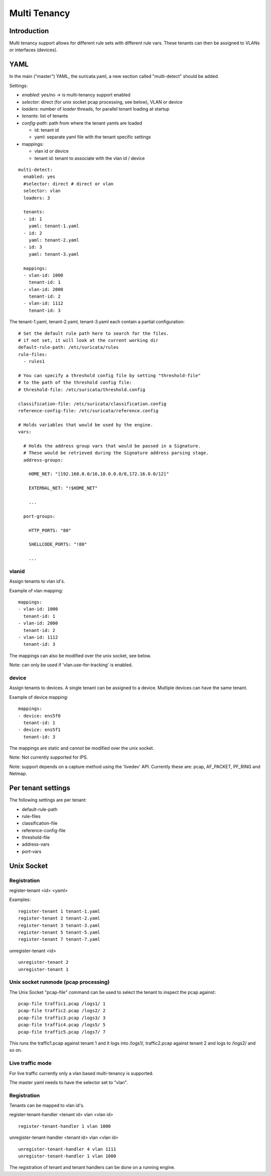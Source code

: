 Multi Tenancy
=============

Introduction
------------

Multi tenancy support allows for different rule sets with different
rule vars. These tenants can then be assigned to VLANs or interfaces
(devices).

YAML
----

In the main ("master") YAML, the suricata.yaml, a new section called
"multi-detect" should be added.

Settings:

* `enabled`: yes/no -> is multi-tenancy support enabled
* `selector`: direct (for unix socket pcap processing, see below), VLAN or device
* `loaders`: number of `loader` threads, for parallel tenant loading at startup
* `tenants`: list of tenants
* `config-path`: path from where the tenant yamls are loaded

  * id: tenant id
  * yaml: separate yaml file with the tenant specific settings

* mappings:

  * vlan id or device
  * tenant id: tenant to associate with the vlan id / device

::

  multi-detect:
    enabled: yes
    #selector: direct # direct or vlan
    selector: vlan
    loaders: 3

    tenants:
    - id: 1
      yaml: tenant-1.yaml
    - id: 2
      yaml: tenant-2.yaml
    - id: 3
      yaml: tenant-3.yaml

    mappings:
    - vlan-id: 1000
      tenant-id: 1
    - vlan-id: 2000
      tenant-id: 2
    - vlan-id: 1112
      tenant-id: 3

The tenant-1.yaml, tenant-2.yaml, tenant-3.yaml each contain a partial
configuration:

::

  # Set the default rule path here to search for the files.
  # if not set, it will look at the current working dir
  default-rule-path: /etc/suricata/rules
  rule-files:
    - rules1

  # You can specify a threshold config file by setting "threshold-file"
  # to the path of the threshold config file:
  # threshold-file: /etc/suricata/threshold.config

  classification-file: /etc/suricata/classification.config
  reference-config-file: /etc/suricata/reference.config

  # Holds variables that would be used by the engine.
  vars:

    # Holds the address group vars that would be passed in a Signature.
    # These would be retrieved during the Signature address parsing stage.
    address-groups:

      HOME_NET: "[192.168.0.0/16,10.0.0.0/8,172.16.0.0/12]"

      EXTERNAL_NET: "!$HOME_NET"

      ...

    port-groups:

      HTTP_PORTS: "80"

      SHELLCODE_PORTS: "!80"

      ...

vlanid
~~~~~~

Assign tenants to vlan id's.

Example of vlan mapping::

    mappings:
    - vlan-id: 1000
      tenant-id: 1
    - vlan-id: 2000
      tenant-id: 2
    - vlan-id: 1112
      tenant-id: 3

The mappings can also be modified over the unix socket, see below.

Note: can only be used if 'vlan.use-for-tracking' is enabled.

device
~~~~~~

Assign tenants to devices. A single tenant can be assigned to a device.
Multiple devices can have the same tenant.

Example of device mapping::

    mappings:
    - device: ens5f0
      tenant-id: 1
    - device: ens5f1
      tenant-id: 3

The mappings are static and cannot be modified over the unix socket.

Note: Not currently supported for IPS.

Note: support depends on a capture method using the 'livedev' API. Currently
these are: pcap, AF_PACKET, PF_RING and Netmap.

Per tenant settings
-------------------

The following settings are per tenant:

* default-rule-path
* rule-files
* classification-file
* reference-config-file
* threshold-file
* address-vars
* port-vars

Unix Socket
-----------

Registration
~~~~~~~~~~~~

register-tenant <id> <yaml>

Examples:

::

  register-tenant 1 tenant-1.yaml
  register-tenant 2 tenant-2.yaml
  register-tenant 3 tenant-3.yaml
  register-tenant 5 tenant-5.yaml
  register-tenant 7 tenant-7.yaml

unregister-tenant <id>

::

  unregister-tenant 2
  unregister-tenant 1

Unix socket runmode (pcap processing)
~~~~~~~~~~~~~~~~~~~~~~~~~~~~~~~~~~~~~

The Unix Socket "pcap-file" command can be used to select the tenant
to inspect the pcap against:

::

  pcap-file traffic1.pcap /logs1/ 1
  pcap-file traffic2.pcap /logs2/ 2
  pcap-file traffic3.pcap /logs3/ 3
  pcap-file traffic4.pcap /logs5/ 5
  pcap-file traffic5.pcap /logs7/ 7

This runs the traffic1.pcap against tenant 1 and it logs into /logs1/,
traffic2.pcap against tenant 2 and logs to /logs2/ and so on.

Live traffic mode
~~~~~~~~~~~~~~~~~

For live traffic currently only a vlan based multi-tenancy is supported.

The master yaml needs to have the selector set to "vlan".

Registration
~~~~~~~~~~~~

Tenants can be mapped to vlan id's.

register-tenant-handler <tenant id> vlan <vlan id>

::

  register-tenant-handler 1 vlan 1000

unregister-tenant-handler <tenant id> vlan <vlan id>

::

  unregister-tenant-handler 4 vlan 1111
  unregister-tenant-handler 1 vlan 1000

The registration of tenant and tenant handlers can be done on a
running engine.
